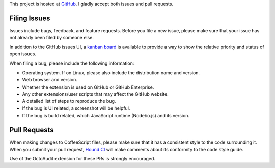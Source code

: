 This project is hosted at GitHub_. I gladly accept both issues and pull
requests.

.. _GitHub: https://github.com/malept/octoaudit

Filing Issues
-------------

Issues include bugs, feedback, and feature requests. Before you file a new
issue, please make sure that your issue has not already been filed by someone
else.

In addition to the GitHub issues UI, a `kanban board`_ is available to
provide a way to show the relative priority and status of open issues.

.. _kanban board: https://huboard.com/malept/octoaudit

When filing a bug, please include the following information:

* Operating system. If on Linux, please also include the distribution name and
  version.
* Web browser and version.
* Whether the extension is used on GitHub or GitHub Enterprise.
* Any other extensions/user scripts that may affect the GitHub website.
* A detailed list of steps to reproduce the bug.
* If the bug is UI related, a screenshot will be helpful.
* If the bug is build related, which JavaScript runtime (Node/io.js)
  and its version.

Pull Requests
-------------

When making changes to CoffeeScript files, please make sure that it has a
consistent style to the code surrounding it. When you submit your pull request,
`Hound CI`_ will make comments about its conformity to the code style
guide.

Use of the OctoAudit extension for these PRs is strongly encouraged.

.. _Hound CI: https://houndci.com/

